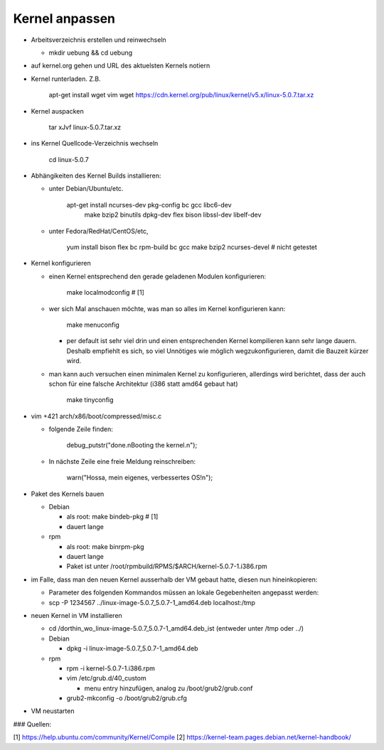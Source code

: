 Kernel anpassen
===============
* Arbeitsverzeichnis erstellen und reinwechseln

  * mkdir uebung && cd uebung

* auf kernel.org gehen und URL des aktuelsten Kernels notiern
* Kernel runterladen. Z.B.

      apt-get install wget vim
      wget https://cdn.kernel.org/pub/linux/kernel/v5.x/linux-5.0.7.tar.xz

* Kernel auspacken

      tar xJvf linux-5.0.7.tar.xz

* ins Kernel Quellcode-Verzeichnis wechseln

      cd linux-5.0.7

* Abhängikeiten des Kernel Builds installieren:

  * unter Debian/Ubuntu/etc.

        apt-get install ncurses-dev pkg-config bc gcc libc6-dev \
                        make bzip2 binutils dpkg-dev flex bison \
                        libssl-dev libelf-dev

  * unter Fedora/RedHat/CentOS/etc,

        yum install bison flex bc rpm-build bc gcc make bzip2 ncurses-devel # nicht getestet

* Kernel konfigurieren

  * einen Kernel entsprechend den gerade geladenen Modulen konfigurieren:

        make localmodconfig         # [1]

  * wer sich Mal anschauen möchte, was man so alles im Kernel konfigurieren
    kann:

        make menuconfig

    * per default ist sehr viel drin und einen entsprechenden Kernel kompilieren
      kann sehr lange dauern. Deshalb empfiehlt es sich, so viel Unnötiges wie
      möglich wegzukonfigurieren, damit die Bauzeit kürzer wird.

  * man kann auch versuchen einen minimalen Kernel zu konfigurieren, allerdings
    wird berichtet, dass der auch schon für eine falsche Architektur (i386 statt
    amd64 gebaut hat)

        make tinyconfig

* vim +421 arch/x86/boot/compressed/misc.c

  * folgende Zeile finden:

        debug_putstr("done.\nBooting the kernel.\n");

  * In nächste Zeile eine freie Meldung reinschreiben:

        warn("Hossa, mein eigenes, verbessertes OS!\n");

* Paket des Kernels bauen

  * Debian

    * als root: make bindeb-pkg     # [1]
    * dauert lange

  * rpm

    * als root: make binrpm-pkg
    * dauert lange
    * Paket ist unter /root/rpmbuild/RPMS/$ARCH/kernel-5.0.7-1.i386.rpm

* im Falle, dass man den neuen Kernel ausserhalb der VM gebaut hatte, diesen
  nun hineinkopieren:

  * Parameter des folgenden Kommandos müssen an lokale Gegebenheiten
    angepasst werden:

  * scp -P 1234567 ../linux-image-5.0.7_5.0.7-1_amd64.deb localhost:/tmp

* neuen Kernel in VM installieren

  * cd /dorthin_wo_linux-image-5.0.7_5.0.7-1_amd64.deb_ist
    (entweder unter /tmp oder ../)

  * Debian

    * dpkg -i linux-image-5.0.7_5.0.7-1_amd64.deb

  * rpm

    * rpm -i kernel-5.0.7-1.i386.rpm
    * vim /etc/grub.d/40_custom

      * menu entry hinzufügen, analog zu /boot/grub2/grub.conf

    * grub2-mkconfig -o /boot/grub2/grub.cfg

* VM neustarten

### Quellen:

[1] https://help.ubuntu.com/community/Kernel/Compile 
[2] https://kernel-team.pages.debian.net/kernel-handbook/
